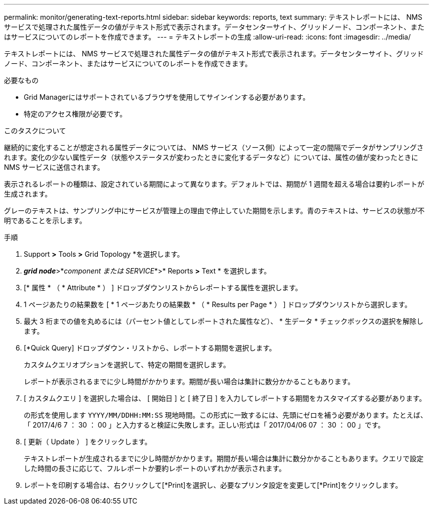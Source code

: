 ---
permalink: monitor/generating-text-reports.html 
sidebar: sidebar 
keywords: reports, text 
summary: テキストレポートには、 NMS サービスで処理された属性データの値がテキスト形式で表示されます。データセンターサイト、グリッドノード、コンポーネント、またはサービスについてのレポートを作成できます。 
---
= テキストレポートの生成
:allow-uri-read: 
:icons: font
:imagesdir: ../media/


[role="lead"]
テキストレポートには、 NMS サービスで処理された属性データの値がテキスト形式で表示されます。データセンターサイト、グリッドノード、コンポーネント、またはサービスについてのレポートを作成できます。

.必要なもの
* Grid Managerにはサポートされているブラウザを使用してサインインする必要があります。
* 特定のアクセス権限が必要です。


.このタスクについて
継続的に変化することが想定される属性データについては、 NMS サービス（ソース側）によって一定の間隔でデータがサンプリングされます。変化の少ない属性データ（状態やステータスが変わったときに変化するデータなど）については、属性の値が変わったときに NMS サービスに送信されます。

表示されるレポートの種類は、設定されている期間によって異なります。デフォルトでは、期間が 1 週間を超える場合は要約レポートが生成されます。

グレーのテキストは、サンプリング中にサービスが管理上の理由で停止していた期間を示します。青のテキストは、サービスの状態が不明であることを示します。

.手順
. Support *>* Tools *>* Grid Topology *を選択します。
. *_grid node_*>*_component または SERVICE_*>* Reports *>* Text * を選択します。
. [* 属性 * （ * Attribute * ） ] ドロップダウンリストからレポートする属性を選択します。
. 1 ページあたりの結果数を [ * 1 ページあたりの結果数 * （ * Results per Page * ） ] ドロップダウンリストから選択します。
. 最大 3 桁までの値を丸めるには（パーセント値としてレポートされた属性など）、 * 生データ * チェックボックスの選択を解除します。
. [*Quick Query] ドロップダウン・リストから、レポートする期間を選択します。
+
カスタムクエリオプションを選択して、特定の期間を選択します。

+
レポートが表示されるまでに少し時間がかかります。期間が長い場合は集計に数分かかることもあります。

. [ カスタムクエリ ] を選択した場合は、 [ 開始日 ] と [ 終了日 ] を入力してレポートする期間をカスタマイズする必要があります。
+
の形式を使用します `YYYY/MM/DDHH:MM:SS` 現地時間。この形式に一致するには、先頭にゼロを補う必要があります。たとえば、「 2017/4/6 7 ： 30 ： 00 」と入力すると検証に失敗します。正しい形式は「 2017/04/06 07 ： 30 ： 00 」です。

. [ 更新（ Update ） ] をクリックします。
+
テキストレポートが生成されるまでに少し時間がかかります。期間が長い場合は集計に数分かかることもあります。クエリで設定した時間の長さに応じて、フルレポートか要約レポートのいずれかが表示されます。

. レポートを印刷する場合は、右クリックして[*Print]を選択し、必要なプリンタ設定を変更して[*Print]をクリックします。


